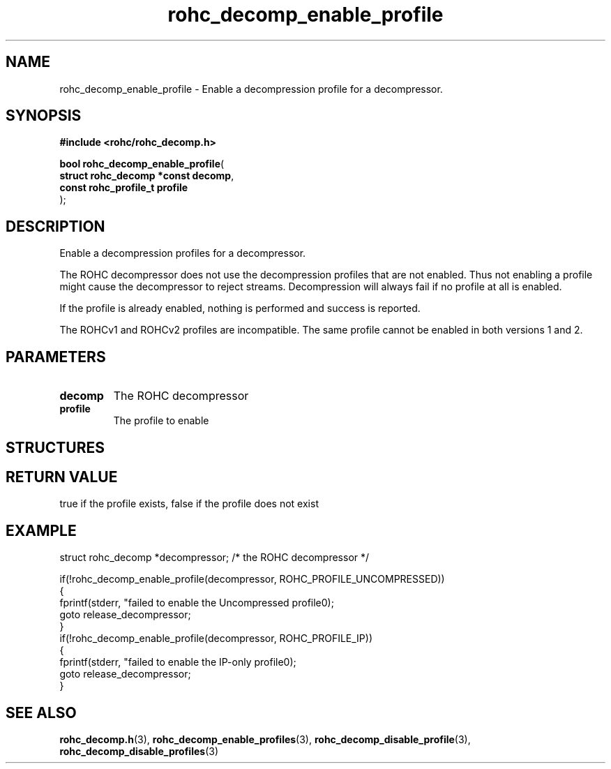 .\" File automatically generated by doxy2man0.1
.\" Generation date: mar. avr. 24 2018
.TH rohc_decomp_enable_profile 3 2018-04-24 "ROHC" "ROHC library Programmer's Manual"
.SH "NAME"
rohc_decomp_enable_profile \- Enable a decompression profile for a decompressor.
.SH SYNOPSIS
.nf
.B #include <rohc/rohc_decomp.h>
.sp
\fBbool rohc_decomp_enable_profile\fP(
    \fBstruct rohc_decomp *const  decomp\fP,
    \fBconst rohc_profile_t       profile\fP
);
.fi
.SH DESCRIPTION
.PP 
Enable a decompression profiles for a decompressor.
.PP 
The ROHC decompressor does not use the decompression profiles that are not enabled. Thus not enabling a profile might cause the decompressor to reject streams. Decompression will always fail if no profile at all is enabled.
.PP 
If the profile is already enabled, nothing is performed and success is reported.
.PP 
The ROHCv1 and ROHCv2 profiles are incompatible. The same profile cannot be enabled in both versions 1 and 2.
.SH PARAMETERS
.TP
.B decomp
The ROHC decompressor 
.TP
.B profile
The profile to enable 
.SH STRUCTURES
.SH RETURN VALUE
.PP
true if the profile exists, false if the profile does not exist
.SH EXAMPLE
.nf
struct rohc_decomp *decompressor;       /* the ROHC decompressor */

if(!rohc_decomp_enable_profile(decompressor, ROHC_PROFILE_UNCOMPRESSED))
{
        fprintf(stderr, "failed to enable the Uncompressed profile\n");
        goto release_decompressor;
}
if(!rohc_decomp_enable_profile(decompressor, ROHC_PROFILE_IP))
{
        fprintf(stderr, "failed to enable the IP\-only profile\n");
        goto release_decompressor;
}




.fi
.SH SEE ALSO
.BR rohc_decomp.h (3),
.BR rohc_decomp_enable_profiles (3),
.BR rohc_decomp_disable_profile (3),
.BR rohc_decomp_disable_profiles (3)
